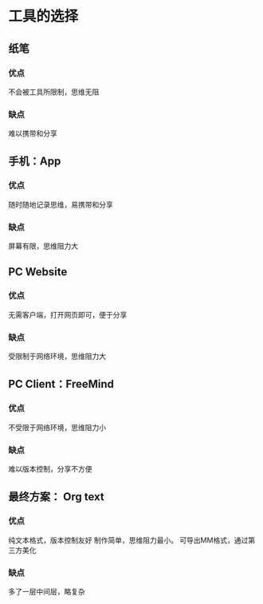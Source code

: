 * 工具的选择
** 纸笔
*** 优点
    不会被工具所限制，思维无阻
*** 缺点
    难以携带和分享
** 手机：App
*** 优点
    随时随地记录思维，易携带和分享
*** 缺点
    屏幕有限，思维阻力大
** PC Website
*** 优点
    无需客户端，打开网页即可，便于分享
*** 缺点
    受限制于网络环境，思维阻力大
** PC Client：FreeMind
*** 优点
    不受限于网络环境，思维阻力小
*** 缺点
    难以版本控制，分享不方便
** 最终方案： Org text
*** 优点
    纯文本格式，版本控制友好
    制作简单，思维阻力最小。
    可导出MM格式，通过第三方美化
*** 缺点
    多了一层中间层，略复杂

